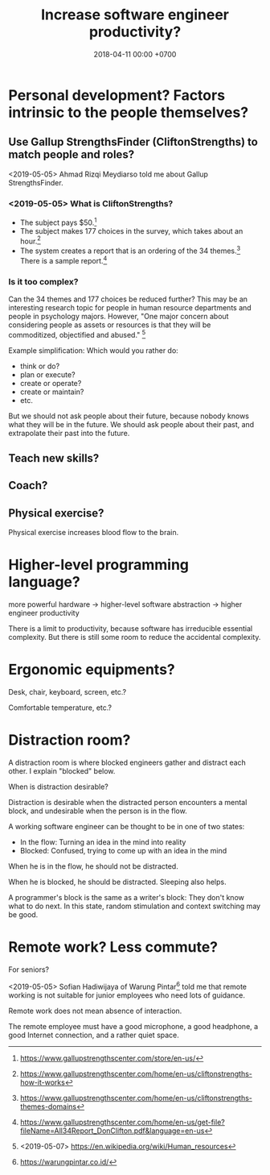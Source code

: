#+TITLE: Increase software engineer productivity?
#+DATE: 2018-04-11 00:00 +0700
#+OPTIONS: ^:nil toc:nil
#+PERMALINK: /increase.html
* Personal development? Factors intrinsic to the people themselves?
** Use Gallup StrengthsFinder (CliftonStrengths) to match people and roles?
<2019-05-05>
Ahmad Rizqi Meydiarso told me about Gallup StrengthsFinder.
*** <2019-05-05> What is CliftonStrengths?
- The subject pays $50.[fn::https://www.gallupstrengthscenter.com/store/en-us/]
- The subject makes 177 choices in the survey, which takes about an hour.[fn::https://www.gallupstrengthscenter.com/home/en-us/cliftonstrengths-how-it-works]
- The system creates a report that is an ordering of the 34 themes.[fn::https://www.gallupstrengthscenter.com/home/en-us/cliftonstrengths-themes-domains]
  There is a sample report.[fn::https://www.gallupstrengthscenter.com/home/en-us/get-file?fileName=All34Report_DonClifton.pdf&language=en-us]
*** Is it too complex?
Can the 34 themes and 177 choices be reduced further?
This may be an interesting research topic for people in human resource departments and people in psychology majors.
However, "One major concern about considering people as assets or resources is that they will be commoditized, objectified and abused."
 [fn::<2019-05-07> https://en.wikipedia.org/wiki/Human_resources]

Example simplification:
Which would you rather do:
- think or do?
- plan or execute?
- create or operate?
- create or maintain?
- etc.

But we should not ask people about their future, because nobody knows what they will be in the future.
We should ask people about their past,
and extrapolate their past into the future.
** Teach new skills?
** Coach?
** Physical exercise?
Physical exercise increases blood flow to the brain.
* Higher-level programming language?
more powerful hardware -> higher-level software abstraction -> higher engineer productivity

There is a limit to productivity, because software has irreducible essential complexity.
But there is still some room to reduce the accidental complexity.
* Ergonomic equipments?
Desk, chair, keyboard, screen, etc.?

Comfortable temperature, etc.?

* Distraction room?
A distraction room is where blocked engineers gather and distract each other.
I explain "blocked" below.

When is distraction desirable?

Distraction is desirable when the distracted person encounters a mental block,
and undesirable when the person is in the flow.

A working software engineer can be thought to be in one of two states:
- In the flow: Turning an idea in the mind into reality
- Blocked: Confused, trying to come up with an idea in the mind

When he is in the flow, he should not be distracted.

When he is blocked, he should be distracted.
Sleeping also helps.

A programmer's block is the same as a writer's block:
They don't know what to do next.
In this state, random stimulation and context switching may be good.
* Remote work? Less commute?
For seniors?

<2019-05-05>
Sofian Hadiwijaya of Warung Pintar[fn::https://warungpintar.co.id/]
told me that remote working is not suitable for junior employees who need lots of guidance.

Remote work does not mean absence of interaction.

The remote employee must have a good microphone, a good headphone, a good Internet connection, and a rather quiet space.
